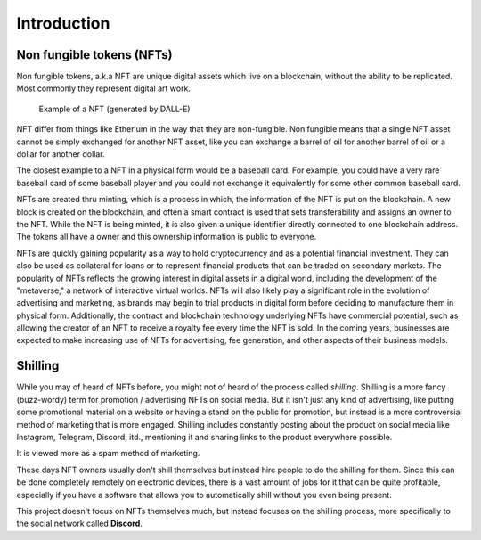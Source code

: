====================
Introduction
====================


Non fungible tokens (NFTs)
===========================
Non fungible tokens, a.k.a NFT are unique digital assets which live on a 
blockchain, without the ability to be replicated.
Most commonly they represent digital art work.


.. figure:: images/example_bunny_nft.png
    :width: 5cm

    Example of a NFT (generated by DALL-E)


NFT differ from things like Etherium in the way that they are non-fungible.
Non fungible means that a single NFT asset cannot be simply exchanged for another
NFT asset, like you can exchange a barrel of oil for another barrel of oil or a dollar for another dollar.

The closest example to a NFT in a physical form would be a baseball card. For example, you could have a very rare 
baseball card of some baseball player and you could not exchange it equivalently for some other common baseball card.

NFTs are created thru minting, which is a process in which, the information
of the NFT is put on the blockchain. A new block is created on the blockchain, and often a smart contract is used
that sets transferability and assigns an owner to the NFT.
While the NFT is being minted, it is also given a unique identifier directly connected to one
blockchain address. The tokens all have a owner and this ownership information is public to everyone.

NFTs are quickly gaining popularity as a way to hold cryptocurrency and as a potential financial investment.
They can also be used as collateral for loans or to represent financial products that can be traded on secondary markets.
The popularity of NFTs reflects the growing interest in digital assets in a digital world, including the development of the "metaverse," a network of interactive virtual worlds.
NFTs will also likely play a significant role in the evolution of advertising and marketing, as brands may begin to trial products in digital form before deciding to manufacture them in physical form.
Additionally, the contract and blockchain technology underlying NFTs have commercial potential, such as allowing the creator of an NFT to receive a royalty fee every time the NFT is sold.
In the coming years, businesses are expected to make increasing use of NFTs for advertising, fee generation, and other aspects of their business models.


Shilling
===================
While you may of heard of NFTs before, you might not of heard of the process called *shilling*.
Shilling is a more fancy (buzz-wordy) term for promotion / advertising NFTs on social media.
But it isn't just any kind of advertising, like putting some promotional material on a website or having
a stand on the public for promotion, but instead is a more controversial method of marketing that is 
more engaged. 
Shilling includes constantly posting about the product on social media like Instagram, Telegram, Discord, itd.,
mentioning it and sharing links to the product everywhere possible.

It is viewed more as a spam method of marketing.

These days NFT owners usually don't shill themselves but instead hire people to do the shilling for them.
Since this can be done completely remotely on electronic devices, there is a vast amount of jobs for it
that can be quite profitable, especially if you have a software that allows you to automatically shill without you
even being present.

This project doesn't focus on NFTs themselves much, but instead focuses on the shilling process, more specifically to
the social network called **Discord**.